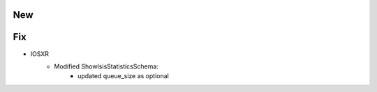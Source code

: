--------------------------------------------------------------------------------
                                New
--------------------------------------------------------------------------------

--------------------------------------------------------------------------------
                                Fix
--------------------------------------------------------------------------------

* IOSXR
    * Modified ShowIsisStatisticsSchema:
        * updated queue_size as optional
